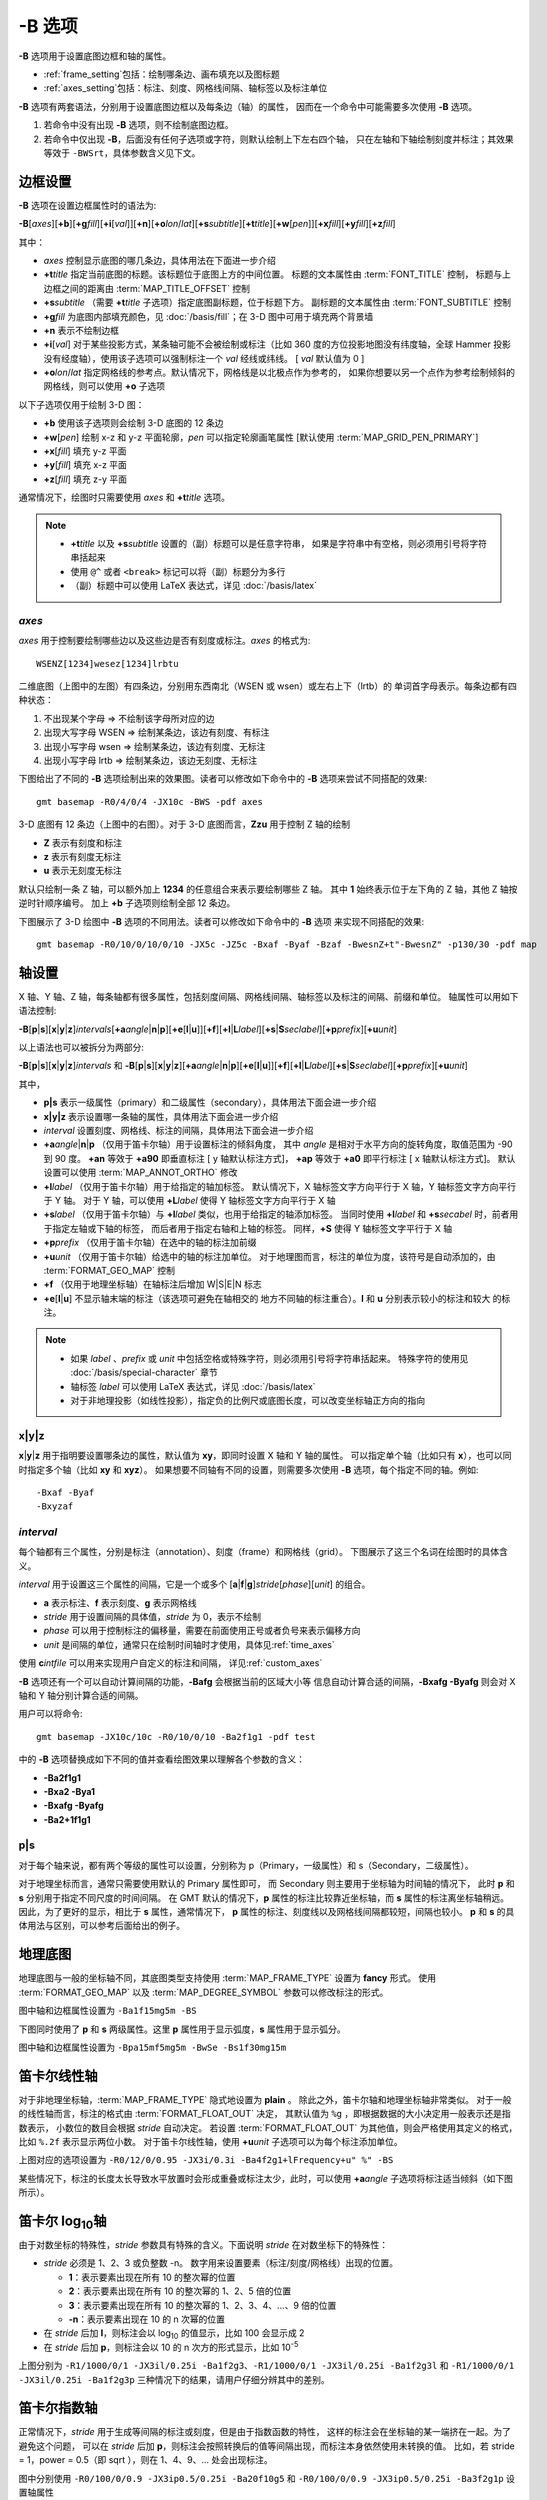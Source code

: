 -B 选项
=======

**-B** 选项用于设置底图边框和轴的属性。

- :ref:`frame_setting`\ 包括：绘制哪条边、画布填充以及图标题
- :ref:`axes_setting`\ 包括：标注、刻度、网格线间隔、轴标签以及标注单位

**-B** 选项有两套语法，分别用于设置底图边框以及每条边（轴）的属性，
因而在一个命令中可能需要多次使用 **-B** 选项。

1. 若命令中没有出现 **-B** 选项，则不绘制底图边框。
2. 若命令中仅出现 **-B**，后面没有任何子选项或字符，则默认绘制上下左右四个轴，
   只在左轴和下轴绘制刻度并标注；其效果等效于 ``-BWSrt``，具体参数含义见下文。

.. _frame_setting:

边框设置
--------

**-B** 选项在设置边框属性时的语法为:

**-B**\ [*axes*][**+b**][**+g**\ *fill*][**+i**\ [*val*]][**+n**][**+o**\ *lon*/*lat*][**+s**\ *subtitle*][**+t**\ *title*][**+w**\ [*pen*]][**+x**\ *fill*][**+y**\ *fill*][**+z**\ *fill*]

其中：

- *axes* 控制显示底图的哪几条边，具体用法在下面进一步介绍
- **+t**\ *title* 指定当前底图的标题。该标题位于底图上方的中间位置。
  标题的文本属性由 :term:`FONT_TITLE` 控制，
  标题与上边框之间的距离由 :term:`MAP_TITLE_OFFSET` 控制
- **+s**\ *subtitle* （需要 **+t**\ *title* 子选项）指定底图副标题，位于标题下方。
  副标题的文本属性由 :term:`FONT_SUBTITLE` 控制
- **+g**\ *fill* 为底图内部填充颜色，见 :doc:`/basis/fill`；在 3-D 图中可用于填充两个背景墙
- **+n** 表示不绘制边框
- **+i**\ [*val*] 对于某些投影方式，某条轴可能不会被绘制或标注（比如 360 度的方位投影地图\
  没有纬度轴，全球 Hammer 投影没有经度轴），使用该子选项可以强制标注一个 *val* 经线或纬线。
  [ *val* 默认值为 0 ]
- **+o**\ *lon*/*lat* 指定网格线的参考点。默认情况下，网格线是以北极点作为参考的，
  如果你想要以另一个点作为参考绘制倾斜的网格线，则可以使用 **+o** 子选项

以下子选项仅用于绘制 3-D 图：

- **+b** 使用该子选项则会绘制 3-D 底图的 12 条边
- **+w**\ [*pen*] 绘制 x-z 和 y-z 平面轮廓，*pen* 可以指定轮廓画笔属性 [默认使用 :term:`MAP_GRID_PEN_PRIMARY`]
- **+x**\ [*fill*] 填充 y-z 平面
- **+y**\ [*fill*] 填充 x-z 平面
- **+z**\ [*fill*] 填充 z-y 平面

通常情况下，绘图时只需要使用 *axes* 和 **+t**\ *title* 选项。

.. note::

    - **+t**\ *title* 以及 **+s**\ *subtitle* 设置的（副）标题可以是任意字符串，
      如果是字符串中有空格，则必须用引号将字符串括起来
    - 使用 ``@^`` 或者 ``<break>`` 标记可以将（副）标题分为多行
    - （副）标题中可以使用 LaTeX 表达式，详见 :doc:`/basis/latex`

*axes*
~~~~~~

*axes* 用于控制要绘制哪些边以及这些边是否有刻度或标注。*axes* 的格式为::

    WSENZ[1234]wesez[1234]lrbtu

.. gmtplot:: B/axes.sh
    :show-code: false

二维底图（上图中的左图）有四条边，分别用东西南北（WSEN 或 wsen）或左右上下（lrtb）的
单词首字母表示。每条边都有四种状态：

#. 不出现某个字母 => 不绘制该字母所对应的边
#. 出现大写字母 WSEN => 绘制某条边，该边有刻度、有标注
#. 出现小写字母 wsen => 绘制某条边，该边有刻度、无标注
#. 出现小写字母 lrtb => 绘制某条边，该边无刻度、无标注

下图给出了不同的 **-B** 选项绘制出来的效果图。读者可以修改如下命令中的 **-B**
选项来尝试不同搭配的效果::

    gmt basemap -R0/4/0/4 -JX10c -BWS -pdf axes

.. gmtplot:: B/2D-axes-examples.sh
    :show-code: false

3-D 底图有 12 条边（上图中的右图）。对于 3-D 底图而言，**Zzu** 用于控制 Z 轴的绘制

- **Z** 表示有刻度和标注
- **z** 表示有刻度无标注
- **u** 表示无刻度无标注

默认只绘制一条 Z 轴，可以额外加上 **1234** 的任意组合来表示要绘制哪些 Z 轴。
其中 **1** 始终表示位于左下角的 Z 轴，其他 Z 轴按逆时针顺序编号。
加上 **+b** 子选项则绘制全部 12 条边。

下图展示了 3-D 绘图中 **-B** 选项的不同用法。读者可以修改如下命令中的 **-B** 选项
来实现不同搭配的效果::

    gmt basemap -R0/10/0/10/0/10 -JX5c -JZ5c -Bxaf -Byaf -Bzaf -BwesnZ+t"-BwesnZ" -p130/30 -pdf map

.. gmtplot:: B/3D-axes-examples.sh
    :show-code: false

.. _axes_setting:

轴设置
------

X 轴、Y 轴、Z 轴，每条轴都有很多属性，包括刻度间隔、网格线间隔、轴标签以及标注的间隔、前缀和单位。
轴属性可以用如下语法控制:

**-B**\ [**p**\|\ **s**][**x**\|\ **y**\|\ **z**]\ *intervals*\ [**+a**\ *angle*\|\ **n**\|\ **p**][**+e**\ [**l**\|\ **u**]][**+f**][**+l**\|\ **L**\ *label*][**+s**\|\ **S**\ *seclabel*][**+p**\ *prefix*][**+u**\ *unit*]

以上语法也可以被拆分为两部分:

**-B**\ [**p**\|\ **s**][**x**\|\ **y**\|\ **z**]\ *intervals*
和
**-B**\ [**p**\|\ **s**][**x**\|\ **y**\|\ **z**]\ [**+a**\ *angle*\|\ **n**\|\ **p**][**+e**\ [**l**\|\ **u**]][**+f**][**+l**\|\ **L**\ *label*][**+s**\|\ **S**\ *seclabel*][**+p**\ *prefix*][**+u**\ *unit*]

其中，

- **p|s** 表示一级属性（primary）和二级属性（secondary），具体用法下面会进一步介绍
- **x|y|z** 表示设置哪一条轴的属性，具体用法下面会进一步介绍
- *interval* 设置刻度、网格线、标注的间隔，具体用法下面会进一步介绍
- **+a**\ *angle*\|\ **n**\|\ **p** （仅用于笛卡尔轴）用于设置标注的倾斜角度，
  其中 *angle* 是相对于水平方向的旋转角度，取值范围为 -90 到 90 度。
  **+an** 等效于 **+a90** 即垂直标注 [ y 轴默认标注方式]，
  **+ap** 等效于 **+a0** 即平行标注 [ x 轴默认标注方式]。
  默认设置可以使用 :term:`MAP_ANNOT_ORTHO` 修改
- **+l**\ *label* （仅用于笛卡尔轴）用于给指定的轴加标签。
  默认情况下，X 轴标签文字方向平行于 X 轴，Y 轴标签文字方向平行于 Y 轴。
  对于 Y 轴，可以使用 **+L**\ *label* 使得 Y 轴标签文字方向平行于 X 轴
- **+s**\ *label* （仅用于笛卡尔轴）与 **+l**\ *label* 类似，也用于给指定的轴添加标签。
  当同时使用 **+l**\ *label* 和 **+s**\ *secabel* 时，前者用于指定左轴或下轴的标签，
  而后者用于指定右轴和上轴的标签。
  同样，**+S** 使得 Y 轴标签文字平行于 X 轴
- **+p**\ *prefix* （仅用于笛卡尔轴）在选中的轴的标注加前缀
- **+u**\ *unit* （仅用于笛卡尔轴）给选中的轴的标注加单位。
  对于地理图而言，标注的单位为度，该符号是自动添加的，由 :term:`FORMAT_GEO_MAP` 控制
- **+f** （仅用于地理坐标轴）在轴标注后增加 W|S|E|N 标志
- **+e**\ [**l**\|\ **u**] 不显示轴末端的标注（该选项可避免在轴相交的
  地方不同轴的标注重合）。**l** 和 **u** 分别表示较小的标注和较大
  的标注。

.. note::

    - 如果 *label* 、*prefix* 或 *unit* 中包括空格或特殊字符，则必须用引号将字符串括起来。
      特殊字符的使用见 :doc:`/basis/special-character` 章节
    - 轴标签 *label* 可以使用 LaTeX 表达式，详见 :doc:`/basis/latex`
    - 对于非地理投影（如线性投影），指定负的比例尺或底图长度，可以改变坐标轴正方向的指向

**x**\|\ **y**\|\ **z**
~~~~~~~~~~~~~~~~~~~~~~~

**x**\|\ **y**\|\ **z** 用于指明要设置哪条边的属性，默认值为 **xy**，即同时设置 X 轴和 Y 轴的属性。
可以指定单个轴（比如只有 **x**），也可以同时指定多个轴（比如 **xy** 和 **xyz**）。
如果想要不同轴有不同的设置，则需要多次使用 **-B** 选项，每个指定不同的轴。例如::

    -Bxaf -Byaf
    -Bxyzaf

*interval*
~~~~~~~~~~

每个轴都有三个属性，分别是标注（annotation）、刻度（frame）和网格线（grid）。
下图展示了这三个名词在绘图时的具体含义。

.. gmtplot:: B/B_afg.sh
    :width: 60%
    :show-code: false
    
    GMT 坐标轴中的标注、刻度和网格线

*interval* 用于设置这三个属性的间隔，它是一个或多个 [**a**\|\ **f**\|\ **g**]\ *stride*\ [*phase*][*unit*]
的组合。

- **a** 表示标注、**f** 表示刻度、**g** 表示网格线
- *stride* 用于设置间隔的具体值，*stride* 为 0，表示不绘制
- *phase* 可以用于控制标注的偏移量，需要在前面使用正号或者负号来表示偏移方向
- *unit* 是间隔的单位，通常只在绘制时间轴时才使用，具体见\ :ref:`time_axes`

使用 **c**\ *intfile* 可以用来实现用户自定义的标注和间隔，
详见\ :ref:`custom_axes`

**-B** 选项还有一个可以自动计算间隔的功能，**-Bafg** 会根据当前的区域大小等
信息自动计算合适的间隔，**-Bxafg -Byafg** 则会对 X 轴和 Y 轴分别计算合适的间隔。

用户可以将命令::

    gmt basemap -JX10c/10c -R0/10/0/10 -Ba2f1g1 -pdf test

中的 **-B** 选项替换成如下不同的值并查看绘图效果以理解各个参数的含义：

- **-Ba2f1g1**
- **-Bxa2 -Bya1**
- **-Bxafg -Byafg**
- **-Ba2+1f1g1**

**p**\|\ **s**
~~~~~~~~~~~~~~

对于每个轴来说，都有两个等级的属性可以设置，分别称为 p（Primary，一级属性）和 s（Secondary，二级属性）。

对于地理坐标而言，通常只需要使用默认的 Primary 属性即可，
而 Secondary 则主要用于坐标轴为时间轴的情况下，
此时 **p** 和 **s** 分别用于指定不同尺度的时间间隔。
在 GMT 默认的情况下，**p** 属性的标注比较靠近坐标轴，而 **s** 属性的标注离坐标轴稍远。
因此，为了更好的显示，相比于 **s** 属性，通常情况下，
**p** 属性的标注、刻度线以及网格线间隔都较短，间隔也较小。
**p** 和 **s** 的具体用法与区别，可以参考后面给出的例子。

地理底图
--------

地理底图与一般的坐标轴不同，其底图类型支持使用 :term:`MAP_FRAME_TYPE` 设置为 **fancy** 形式。
使用 :term:`FORMAT_GEO_MAP` 以及 :term:`MAP_DEGREE_SYMBOL` 参数可以修改标注的形式。

.. gmtplot:: B/B_geo_1.sh
    :show-code: false
    :width: 60%

    地理底图示例 1

图中轴和边框属性设置为 ``-Ba1f15mg5m -BS``

下图同时使用了 **p** 和 **s** 两级属性。这里 **p** 属性用于显示弧度，**s**
属性用于显示弧分。

.. gmtplot:: B/B_geo_2.sh
    :show-code: false
    :width: 60%

    地理底图示例 2

图中轴和边框属性设置为 ``-Bpa15mf5mg5m -BwSe -Bs1f30mg15m``

笛卡尔线性轴
------------

对于非地理坐标轴，:term:`MAP_FRAME_TYPE` 隐式地设置为 **plain** 。
除此之外，笛卡尔轴和地理坐标轴非常类似。
对于一般的线性轴而言，标注的格式由 :term:`FORMAT_FLOAT_OUT` 决定，
其默认值为 ``%g`` ，即根据数据的大小决定用一般表示还是指数表示，
小数位的数目会根据 *stride* 自动决定。
若设置 :term:`FORMAT_FLOAT_OUT` 为其他值，则会严格使用其定义的格式，
比如 ``%.2f`` 表示显示两位小数。
对于笛卡尔线性轴，使用 **+u**\ *unit* 子选项可以为每个标注添加单位。

.. gmtplot:: B/B_linear.sh
    :show-code: false
    :width: 60%

    笛卡尔线性轴 

上图对应的选项设置为 ``-R0/12/0/0.95 -JX3i/0.3i -Ba4f2g1+lFrequency+u" %" -BS``

某些情况下，标注的长度太长导致水平放置时会形成重叠或标注太少，此时，可以使用 **+a**\ *angle*
子选项将标注适当倾斜（如下图所示）。

.. gmtplot::
    :show-code: true
    :width: 60%
    :caption: 笛卡尔线性轴的倾斜标注
    
    gmt basemap -R2000/2020/35/45 -JX12c -Bxa2f+a-30 -BS -png GMT_-B_slanted

笛卡尔 log\ :sub:`10`\ 轴
-------------------------

由于对数坐标的特殊性，*stride* 参数具有特殊的含义。下面说明 *stride*
在对数坐标下的特殊性：

- *stride* 必须是 1、2、3 或负整数 -n。
  数字用来设置要素（标注/刻度/网格线）出现的位置。

  - **1**：表示要素出现在所有 10 的整次幂的位置
  - **2**：表示要素出现在所有 10 的整次幂的 1、2、5 倍的位置
  - **3**：表示要素出现在所有 10 的整次幂的 1、2、3、4、...、9 倍的位置
  - **-n**：表示要素出现在 10 的 n 次幂的位置

- 在 *stride* 后加 **l**，则标注会以 log\ :sub:`10` 的值显示，比如 100 会显示成 2
- 在 *stride* 后加 **p**，则标注会以 10 的 n 次方的形式显示，比如 10\ :sup:`-5`

.. gmtplot:: B/B_log.sh
    :show-code: false
    :width: 60%

    对数坐标轴

上图分别为 ``-R1/1000/0/1 -JX3il/0.25i -Ba1f2g3``、``-R1/1000/0/1 -JX3il/0.25i -Ba1f2g3l``
和 ``-R1/1000/0/1 -JX3il/0.25i -Ba1f2g3p`` 三种情况下的结果，请用户仔细分辨其中的差别。

笛卡尔指数轴
------------

正常情况下，*stride* 用于生成等间隔的标注或刻度，但是由于指数函数的特性，
这样的标注会在坐标轴的某一端挤在一起。为了避免这个问题，
可以在 *stride* 后加 **p**，则标注会按照转换后的值等间隔出现，而标注本身依然使用未转换的值。
比如，若 stride = 1，power = 0.5（即 sqrt ），则在 1、4、9、... 处会出现标注。

.. gmtplot:: B/B_pow.sh
    :show-code: false
    :width: 60%

    指数投影坐标轴

图中分别使用 ``-R0/100/0/0.9 -JX3ip0.5/0.25i -Ba20f10g5``
和 ``-R0/100/0/0.9 -JX3ip0.5/0.25i -Ba3f2g1p`` 设置轴属性

.. _time_axes:

时间轴
------

时间轴与其他轴不同的地方在于，时间轴可以有多种不同的标注方式。
下面会用一系列示例来演示时间轴的灵活性。
在下面的例子中，尽管只绘制了 X 轴（绘图时使用了 **-BS**），
实际上时间轴标注的各种用法可以用于全部轴。

在绘制时间轴时，需要指定时间间隔，时间间隔的单位可以取如下值：

.. table:: GMT 时间单位
   :align: center

   +------------+------------------+----------------------------------------------------------------------------------+
   | **Flag**   | **Unit**         | **Description**                                                                  |
   +============+==================+==================================================================================+
   | **Y**      | year             | Plot using all 4 digits                                                          |
   +------------+------------------+----------------------------------------------------------------------------------+
   | **y**      | year             | Plot using last 2 digits                                                         |
   +------------+------------------+----------------------------------------------------------------------------------+
   | **O**      | month            | Format annotation using :term:`FORMAT_DATE_MAP`                                  |
   +------------+------------------+----------------------------------------------------------------------------------+
   | **o**      | month            | Plot as 2-digit integer (1--12)                                                  |
   +------------+------------------+----------------------------------------------------------------------------------+
   | **U**      | ISO week         | Format annotation using :term:`FORMAT_DATE_MAP`                                  |
   +------------+------------------+----------------------------------------------------------------------------------+
   | **u**      | ISO week         | Plot as 2-digit integer (1--53)                                                  |
   +------------+------------------+----------------------------------------------------------------------------------+
   | **r**      | Gregorian week   | 7-day stride from start of week (see :term:`TIME_WEEK_START` )                   |
   +------------+------------------+----------------------------------------------------------------------------------+
   | **K**      | ISO weekday      | Plot name of weekday in selected language                                        |
   +------------+------------------+----------------------------------------------------------------------------------+
   | **k**      | weekday          | Plot number of day in the week (1--7) (see :term:`TIME_WEEK_START` )             |
   +------------+------------------+----------------------------------------------------------------------------------+
   | **D**      | date             | Format annotation using :term:`FORMAT_DATE_MAP`                                  |
   +------------+------------------+----------------------------------------------------------------------------------+
   | **d**      | day              | Plot day of month (1--31) or day of year (1--366) (see :term:`FORMAT_DATE_MAP` ) |
   +------------+------------------+----------------------------------------------------------------------------------+
   | **R**      | day              | Same as **d**; annotations aligned with week (see :term:`TIME_WEEK_START` )      |
   +------------+------------------+----------------------------------------------------------------------------------+
   | **H**      | hour             | Format annotation using :term:`FORMAT_CLOCK_MAP`                                 |
   +------------+------------------+----------------------------------------------------------------------------------+
   | **h**      | hour             | Plot as 2-digit integer (0--24)                                                  |
   +------------+------------------+----------------------------------------------------------------------------------+
   | **M**      | minute           | Format annotation using :term:`FORMAT_CLOCK_MAP`                                 |
   +------------+------------------+----------------------------------------------------------------------------------+
   | **m**      | minute           | Plot as 2-digit integer (0--60)                                                  |
   +------------+------------------+----------------------------------------------------------------------------------+
   | **S**      | seconds          | Format annotation using :term:`FORMAT_CLOCK_MAP`                                 |
   +------------+------------------+----------------------------------------------------------------------------------+
   | **s**      | seconds          | Plot as 2-digit integer (0--60)                                                  |
   +------------+------------------+----------------------------------------------------------------------------------+

.. note::

    - 时间轴的标注（月、周以及天的名字）可能会同时受 :term:`GMT_LANGUAGE`，:term:`FORMAT_TIME_PRIMARY_MAP`
      以及 :term:`FORMAT_TIME_SECONDARY_MAP` 参数的影响。 

第一个例子展示了 2000 年春天的两个月，将这两个月的每周的第一天的日期标注出来：

.. gmtplot::
    :width: 60%
    :caption: 时间轴示例 1

    gmt begin GMT_-B_time1
        gmt set FORMAT_DATE_MAP=-o FONT_ANNOT_PRIMARY +9p
        gmt basemap -R2000-4-1T/2000-5-25T/0/1 -JX5i/0.2i -Bpxa7Rf1d -Bsxa1O -BS
    gmt end show

需要注意，**-Bsa1O** 指定了次级标注的间隔为一个月，由于此处使用的是大写的 **O**，
因而具体的显示方式由 :term:`FORMAT_DATE_MAP` 决定。
根据 :term:`FORMAT_DATE_MAP` 的说明可知，其值为 **-o**，表明以月份名格式显式。
破折号表示要去掉日期前面的前置零（即 02 变成 2）。

下面的例子用两种不同的方式标注了 1969 年的两天。
图中下面的例子使用周来标注，上面的例子使用日期来标注。

.. gmtplot::
    :width: 60%
    :caption: 时间轴示例 2

    gmt begin GMT_-B_time2
        gmt set FORMAT_DATE_MAP "o dd" FORMAT_CLOCK_MAP hh:mm FONT_ANNOT_PRIMARY +9p
        gmt basemap -R1969-7-21T/1969-7-23T/0/1 -JX5i/0.2i -Bpxa6Hf1h -Bsxa1K -BS
        gmt basemap -Bpxa6Hf1h -Bsxa1D -BS -Y0.65i
    gmt end show

第三个例子展示了两年的时间，并标注了每年以及每三个月。
年标注位于一年间隔的中间，月标注位于对应月的中间而不是三个月间隔的中间。

.. gmtplot::
    :width: 60%
    :caption: 时间示例 3

    gmt begin GMT_-B_time3
        gmt set FORMAT_DATE_MAP o FORMAT_TIME_PRIMARY_MAP Character FONT_ANNOT_PRIMARY +9p
        gmt basemap -R1997T/1999T/0/1 -JX5i/0.2i -Bpxa3Of1o -Bsxa1Y -BS
    gmt end show

第四个例子展示了一天中的几个小时，通过在 **-R** 选项中指定 **t** 来使用相对时间坐标。
这里使用了 **p** 属性和 **s** 属性，12 小时制，时间从右向左增加：

.. gmtplot::
    :width: 60%
    :caption: 时间轴示例 4

    gmt begin GMT_-B_time4
        gmt set FORMAT_CLOCK_MAP=-hham FONT_ANNOT_PRIMARY +9p TIME_UNIT d
        gmt basemap -R0.2t/0.35t/0/1 -JX-5i/0.2i -Bpxa15mf5m -Bsxa1H -BS
    gmt end show

第五个例子用两种方式展示了几周的时间：

.. gmtplot::
    :width: 60%
    :caption: 时间轴示例 5

    gmt begin GMT_-B_time5 png,pdf
        gmt set FORMAT_DATE_MAP u FORMAT_TIME_PRIMARY_MAP Character \
            FORMAT_TIME_SECONDARY_MAP full FONT_ANNOT_PRIMARY +9p
        gmt basemap -R1969-7-21T/1969-8-9T/0/1 -JX5i/0.2i -Bpxa1K -Bsxa1U -BS
        gmt set FORMAT_DATE_MAP o TIME_WEEK_START Sunday FORMAT_TIME_SECONDARY_MAP Chararacter
        gmt basemap -Bpxa3Kf1k -Bsxa1r -BS -Y0.65i
    gmt end show

第六个例子展示了 1996 年的前 5 个月，每个月用月份的简写以及两位年份标注：

.. gmtplot::
    :width: 60%
    :caption: 时间轴示例 6

    gmt begin GMT_-B_time6
        gmt set FORMAT_DATE_MAP "o yy" FORMAT_TIME_PRIMARY_MAP Abbreviated
        gmt basemap -R1996T/1996-6T/0/1 -JX5i/0.2i -Bxa1Of1d -BS
    gmt end show

第七个例子展示了 2000 年末，2001 年初的部分时段，天用年积日（一年中第几天）的形式标注：

.. gmtplot::
    :width: 60%
    :caption: 时间轴示例 7

    gmt begin GMT_-B_time7
        gmt set FORMAT_DATE_MAP jjj TIME_INTERVAL_FRACTION 0.05 FONT_ANNOT_PRIMARY +9p
        gmt basemap -R2000-12-15T/2001-1-15T/0/1 -JX5i/0.2i -Bpxa5Df1d -Bsxa1Y -BS
    gmt end show

弧度轴 :math:`\pi` 的标注
-------------------------

如果坐标轴以弧度为单位，用户可以直接指定 :math:`\pi` 的整数倍或分数倍作为标注间隔，
其格式为 [*s*]\ **pi**\ [*f*]，其中 s 表示标注间隔是 :math:`\pi` 的 s 倍，
而 f 表示标注间隔为 :math:`\pi` 的 f 分之一。

.. gmtplot:: 
    :show-code: true
    :width: 60%

    gmt basemap -JX10c/5c -R-12pi/12pi/-1/1 -Bxa3pi -BS -png test1

.. gmtplot:: 
    :show-code: true
    :width: 60%

    gmt basemap -JX10c/5c -R-pi/pi/-1/1 -Bxapi4 -BS -png test2

.. _custom_axes:

自定义轴
--------

GMT 允许用户定义标注来实现不规则间隔的标注，用法是 **-Bc** 后接标注文件名。

标注文件中以“#”开头的行为注释行，其余为记录行，记录行的格式为::

    coord   type   [label]

- *coord* 是需要标注、刻度或网格线的位置
- *type* 是如下几个字符的组合

  - **a** 或 **i** 前者为 annotation，后者表示 interval annotation，
    在一个标注文件中，**a** 和 **i** 只能出现其中的任意一个
  - **f** 表示刻度，即 frame tick
  - **g** 表示网格线，即 gridline

- *label* 默认的标注为 *coord* 的值，若指定 *label*，则使用 *label* 的值

.. note::

    *coord* 必须按递增顺序排列

下面的例子中展示了自定义标注的用法，**xannots.txt** 和 **yannots.txt**
分别是 X 轴和 Y 轴的标注文件：

.. gmtplot::
    :width: 60%
    :caption: 自定义坐标轴

    cat << EOF >| xannots.txt
    416.0	ig	Devonian
    443.7	ig	Silurian
    488.3	ig	Ordovician
    542	ig	Cambrian
    EOF
    cat << EOF >| yannots.txt
    0	a
    1	a
    2	f
    2.71828	ag	e
    3	f
    3.1415926	ag	@~p@~
    4	f
    5	f
    6	f
    6.2831852	ag	2@~p@~
    EOF

    gmt begin GMT_-B_custom
        gmt basemap -R416/542/0/6.2831852 -JX-12c/6c -Bpx25f5g25+u" Ma" \
            -Bpycyannots.txt -Bsxcxannots.txt -BWS+glightblue \
            --MAP_ANNOT_OFFSET_SECONDARY=10p --MAP_GRID_PEN_SECONDARY=2p
    gmt end show
